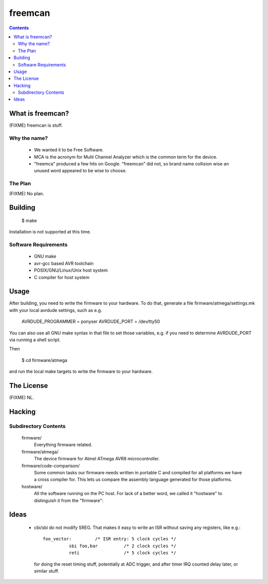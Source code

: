 freemcan
========

.. contents::



What is freemcan?
-----------------

(FIXME) freemcan is stuff.


Why the name?
~~~~~~~~~~~~~

  * We wanted it to be Free Software.
  * MCA is the acronym for Multi Channel Analyzer which is the common
    term for the device.
  * "freemca" produced a few hits on Google. "freemcan" did not, so
    brand name collision wise an unused word appeared to be wise to
    choose.


The Plan
~~~~~~~~

(FIXME) No plan.




Building
--------

  $ make

Installation is not supported at this time.


Software Requirements
~~~~~~~~~~~~~~~~~~~~~

  * GNU make
  * avr-gcc based AVR toolchain
  * POSIX/GNU/Linux/Unix host system
  * C compiler for host system



Usage
-----

After building, you need to write the firmware to your hardware. To do that,
generate a file firmware/atmega/settings.mk with your local avrdude settings,
such as e.g.

    AVRDUDE_PROGRAMMER = ponyser
    AVRDUDE_PORT = /dev/ttyS0

You can also use all GNU make syntax in that file to set those
variables, e.g. if you need to determine AVRDUDE_PORT via running a
shell script.

Then

  $ cd firmware/atmega

and run the local make targets to write the firmware to your hardware.



The License
-----------

(FIXME) NL.



Hacking
-------


Subdirectory Contents
~~~~~~~~~~~~~~~~~~~~~


   firmware/
           Everything firmware related.

   firmware/atmega/
           The device firmware for Atmel ATmega AVR8 microcontroller.

   firmware/code-comparison/
           Some common tasks our firmware needs written in portable C
           and compiled for all platforms we have a cross compiler
           for. This lets us compare the assembly language generated
           for those platforms.

   hostware/
           All the software running on the PC host. For lack of a
           better word, we called it "hostware" to distinguish it from
           the "firmware":



Ideas
-----

  * cbi/sbi do not modify SREG. That makes it easy to write an ISR
    without saving any registers, like e.g.::

       foo_vector:         /* ISR entry: 5 clock cycles */
                 sbi foo,bar          /* 2 clock cycles */
                 reti                 /* 5 clock cycles */

    for doing the reset timing stuff, potentially at ADC trigger, and
    after timer IRQ counted delay later, or similar stuff.
